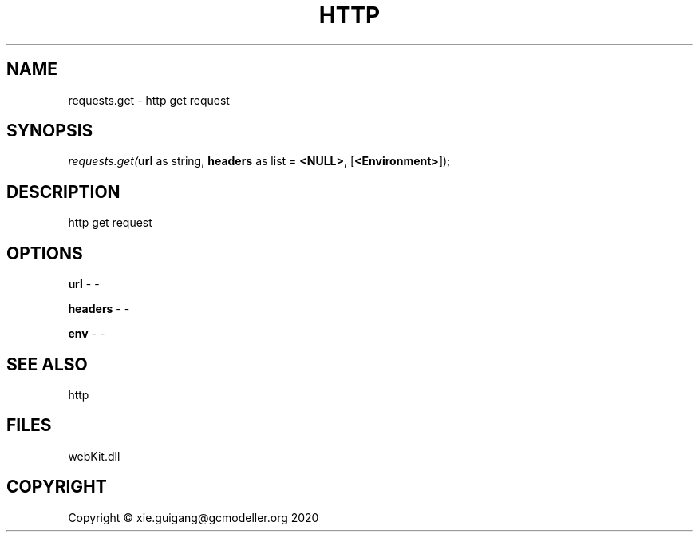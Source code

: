 .\" man page create by R# package system.
.TH HTTP 4 2000-01-01 "requests.get" "requests.get"
.SH NAME
requests.get \- http get request
.SH SYNOPSIS
\fIrequests.get(\fBurl\fR as string, 
\fBheaders\fR as list = \fB<NULL>\fR, 
[\fB<Environment>\fR]);\fR
.SH DESCRIPTION
.PP
http get request
.PP
.SH OPTIONS
.PP
\fBurl\fB \fR\- -
.PP
.PP
\fBheaders\fB \fR\- -
.PP
.PP
\fBenv\fB \fR\- -
.PP
.SH SEE ALSO
http
.SH FILES
.PP
webKit.dll
.PP
.SH COPYRIGHT
Copyright © xie.guigang@gcmodeller.org 2020
